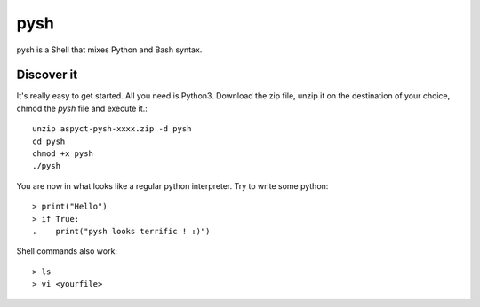 pysh
####

pysh is a Shell that mixes Python and Bash syntax.

Discover it
===========

It's really easy to get started. All you need is Python3. Download the zip file, unzip it on the destination of your choice, chmod the `pysh` file and execute it.::

  unzip aspyct-pysh-xxxx.zip -d pysh
  cd pysh
  chmod +x pysh
  ./pysh

You are now in what looks like a regular python interpreter. Try to write some python::

  > print("Hello")
  > if True:
  .    print("pysh looks terrific ! :)")

Shell commands also work::

  > ls
  > vi <yourfile>
